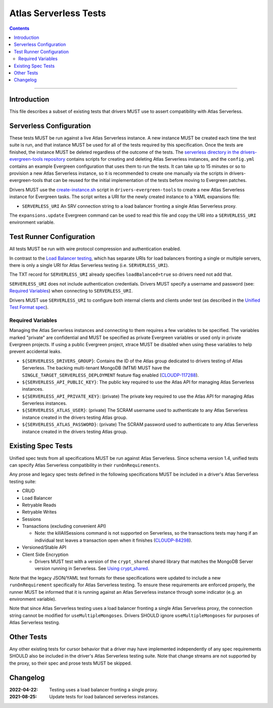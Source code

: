 ======================
Atlas Serverless Tests
======================

.. contents::

----

Introduction
============

This file describes a subset of existing tests that drivers MUST use to assert
compatibility with Atlas Serverless.

Serverless Configuration
========================

These tests MUST be run against a live Atlas Serverless instance. A new instance
MUST be created each time the test suite is run, and that instance MUST be used
for all of the tests required by this specification. Once the tests are
finished, the instance MUST be deleted regardless of the outcome of the tests.
The `serverless directory in the drivers-evergreen-tools repository`_ contains
scripts for creating and deleting Atlas Serverless instances, and the
``config.yml`` contains an example Evergreen configuration that uses them to run
the tests. It can take up to 15 minutes or so to provision a new Atlas
Serverless instance, so it is recommended to create one manually via the scripts
in drivers-evergreen-tools that can be reused for the initial implementation of
the tests before moving to Evergreen patches.

.. _serverless directory in the drivers-evergreen-tools repository: https://github.com/mongodb-labs/drivers-evergreen-tools/tree/master/.evergreen/serverless

Drivers MUST use the `create-instance.sh`_ script in ``drivers-evergreen-tools``
to create a new Atlas Serverless instance for Evergreen tasks. The script writes
a URI for the newly created instance to a YAML expansions file:

.. _create-instance.sh: https://github.com/mongodb-labs/drivers-evergreen-tools/blob/master/.evergreen/serverless/create-instance.sh

- ``SERVERLESS_URI`` An SRV connection string to a load balancer fronting a
  single Atlas Serverless proxy.

The ``expansions.update`` Evergreen command can be used to read this file and
copy the URI into a ``SERVERLESS_URI`` environment variable.

Test Runner Configuration
=========================

All tests MUST be run with wire protocol compression and authentication enabled.

In contrast to the `Load Balancer testing`_, which has separate URIs for load
balancers fronting a single or multiple servers, there is only a single URI for
Atlas Serverless testing (i.e. ``SERVERLESS_URI``).

.. _Load Balancer testing: ../load-balancers/tests/README.rst

The TXT record for ``SERVERLESS_URI`` already specifies ``loadBalanced=true`` so
drivers need not add that.

``SERVERLESS_URI`` does not include authentication credentials. Drivers MUST
specify a username and password (see: `Required Variables`_) when connecting to
``SERVERLESS_URI``.

Drivers MUST use ``SERVERLESS_URI`` to configure both internal clients and
clients under test (as described in the `Unified Test Format spec`_).

.. _Unified Test Format spec: ../unified-test-format/unified-test-format.rst

Required Variables
~~~~~~~~~~~~~~~~~~

Managing the Atlas Serverless instances and connecting to them requires a few
variables to be specified. The variables marked "private" are confidential and
MUST be specified as private Evergreen variables or used only in private
Evergreen projects. If using a public Evergreen project, xtrace MUST be disabled
when using these variables to help prevent accidental leaks.

- ``${SERVERLESS_DRIVERS_GROUP}``: Contains the ID of the Atlas group dedicated
  to drivers testing of Atlas Serverless. The backing multi-tenant MongoDB (MTM)
  MUST have the ``SINGLE_TARGET_SERVERLESS_DEPLOYMENT`` feature flag enabled
  (`CLOUDP-117288`_).

- ``${SERVERLESS_API_PUBLIC_KEY}``: The public key required to use the Atlas API
  for managing Atlas Serverless instances.

- ``${SERVERLESS_API_PRIVATE_KEY}``: (private) The private key required to use
  the Atlas API for managing Atlas Serverless instances.

- ``${SERVERLESS_ATLAS_USER}``: (private) The SCRAM username used to
  authenticate to any Atlas Serverless instance created in the drivers testing
  Atlas group.

- ``${SERVERLESS_ATLAS_PASSWORD}``: (private) The SCRAM password used to
  authenticate to any Atlas Serverless instance created in the drivers testing
  Atlas group.

.. _CLOUDP-117288: https://jira.mongodb.org/browse/CLOUDP-117288

Existing Spec Tests
===================

Unified spec tests from all specifications MUST be run against Atlas Serverless.
Since schema version 1.4, unified tests can specify Atlas Serverless
compatibility in their ``runOnRequirements``.

Any prose and legacy spec tests defined in the following specifications MUST be
included in a driver's Atlas Serverless testing suite:

- CRUD
- Load Balancer
- Retryable Reads
- Retryable Writes
- Sessions
- Transactions (excluding convenient API)

  - Note: the killAllSessions command is not supported on Serverless, so the
    transactions tests may hang if an individual test leaves a transaction open
    when it finishes (`CLOUDP-84298`_).
- Versioned/Stable API
- Client Side Encryption

  - Drivers MUST test with a version of the ``crypt_shared`` shared library that
    matches the MongoDB Server version running in Serverless.
    See `Using crypt_shared <https://github.com/mongodb/specifications/tree/e761591616849d9b507287811e77f7a359fb9587/source/client-side-encryption/tests#using-crypt-shared>`_.

.. _CLOUDP-84298: https://jira.mongodb.org/browse/CLOUDP-84298

Note that the legacy JSON/YAML test formats for these specifications were
updated to include a new ``runOnRequirement`` specifically for Atlas Serverless
testing. To ensure these requirements are enforced properly, the runner MUST be
informed that it is running against an Atlas Serverless instance through some
indicator (e.g. an environment variable).

Note that since Atlas Serverless testing uses a load balancer fronting a single
Atlas Serverless proxy, the connection string cannot be modified for
``useMultipleMongoses``. Drivers SHOULD ignore ``useMultipleMongoses`` for
purposes of Atlas Serverless testing.

Other Tests
===========

Any other existing tests for cursor behavior that a driver may have implemented
independently of any spec requirements SHOULD also be included in the driver's
Atlas Serverless testing suite. Note that change streams are not supported by the
proxy, so their spec and prose tests MUST be skipped.


Changelog
=========

:2022-04-22: Testing uses a load balancer fronting a single proxy.
:2021-08-25: Update tests for load balanced serverless instances.

